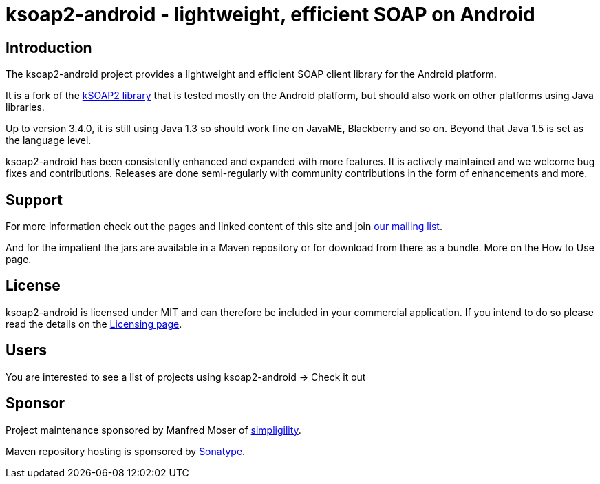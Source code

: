 = ksoap2-android - lightweight, efficient SOAP on Android

== Introduction

The ksoap2-android project provides a lightweight and efficient SOAP client 
library for the Android platform.

It is a fork of the http://ksoap2.sourceforge.net/[kSOAP2 library] that is 
tested mostly on the Android platform, but should also work on other platforms 
using Java libraries.

Up to version 3.4.0, it is still using Java 1.3 so should work fine on JavaME, 
Blackberry and so on. Beyond that Java 1.5 is set as the language level.

ksoap2-android has been consistently enhanced and expanded with more features. 
It is actively maintained and we welcome bug fixes and contributions. Releases 
are done semi-regularly with community contributions in the form of enhancements
and more.

== Support

For more information check out the pages and linked content of this site and 
join http://groups.google.com/group/ksoap2-android[our mailing list].

And for the impatient the jars are available in a Maven repository or for download from there as a bundle. More on the How to Use page.

== License

ksoap2-android is licensed under MIT and can therefore be included in your 
commercial application. If you intend to do so please read the details on the 
link:license-information.html[Licensing page].

== Users

You are interested to see a list of projects using ksoap2-android -> Check it out

== Sponsor

Project maintenance sponsored by Manfred Moser of http://www.simpligility.com[simpligility].

Maven repository hosting is sponsored by http://www.sonatype.com[Sonatype].